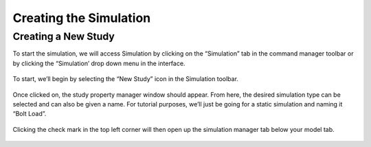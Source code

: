 Creating the Simulation
=======================

Creating a New Study
^^^^^^^^^^^^^^^^^^^^

To start the simulation, we will access Simulation by clicking on the “Simulation” tab in the command manager toolbar or by 
clicking the “Simulation’ drop down menu in the interface. 

.. figure:: ../_static/images/CreatingaSimulation1.png
    :figwidth: 600px
    :target: ../_static/images/CreatingaSimulation1.png
	
To start, we’ll begin by selecting the “New Study” icon in the Simulation toolbar. 

.. figure:: ../_static/images/CreatingaSimulation2.png
    :figwidth: 600px
    :target: ../_static/images/CreatingaSimulation2.png

Once clicked on, the study property manager window should appear. From here, the desired simulation type can be selected and 
can also be given a name. For tutorial purposes, we’ll just be going for a static simulation and naming it “Bolt Load”.

.. figure:: ../_static/images/CreatingaSimulation3.png
    :figwidth: 600px
    :target: ../_static/images/CreatingaSimulation3.png
	
Clicking the check mark in the top left corner will then open up the simulation manager tab below your model tab. 

.. figure:: ../_static/images/CreatingaSimulation4.png
    :figwidth: 600px
    :target: ../_static/images/CreatingaSimulation4.png